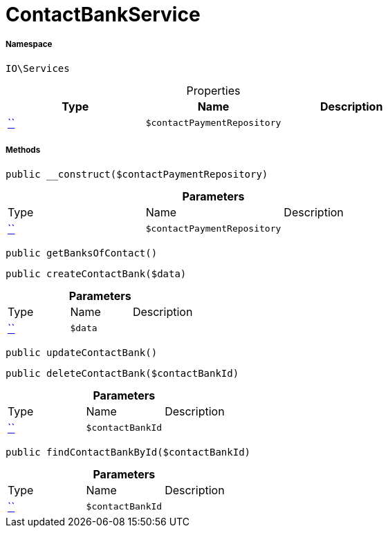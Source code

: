 :table-caption!:
:example-caption!:
:source-highlighter: prettify
:sectids!:
[[io__contactbankservice]]
= ContactBankService





===== Namespace

`IO\Services`





.Properties
|===
|Type |Name |Description

|         xref:5.0.0@plugin-::.adoc#[``]
a|`$contactPaymentRepository`
|
|===


===== Methods

[source%nowrap, php, subs=+macros]
[#__construct]
----

public __construct($contactPaymentRepository)

----







.*Parameters*
|===
|Type |Name |Description
|         xref:5.0.0@plugin-::.adoc#[``]
a|`$contactPaymentRepository`
|
|===


[source%nowrap, php, subs=+macros]
[#getbanksofcontact]
----

public getBanksOfContact()

----







[source%nowrap, php, subs=+macros]
[#createcontactbank]
----

public createContactBank($data)

----







.*Parameters*
|===
|Type |Name |Description
|         xref:5.0.0@plugin-::.adoc#[``]
a|`$data`
|
|===


[source%nowrap, php, subs=+macros]
[#updatecontactbank]
----

public updateContactBank()

----







[source%nowrap, php, subs=+macros]
[#deletecontactbank]
----

public deleteContactBank($contactBankId)

----







.*Parameters*
|===
|Type |Name |Description
|         xref:5.0.0@plugin-::.adoc#[``]
a|`$contactBankId`
|
|===


[source%nowrap, php, subs=+macros]
[#findcontactbankbyid]
----

public findContactBankById($contactBankId)

----







.*Parameters*
|===
|Type |Name |Description
|         xref:5.0.0@plugin-::.adoc#[``]
a|`$contactBankId`
|
|===


